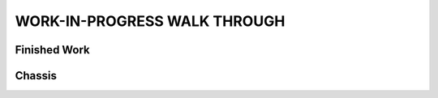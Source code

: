 WORK-IN-PROGRESS WALK THROUGH
=============================

Finished Work
--------------

.. image:: _static/ESP-IDF_Robot.jpg

Chassis
-------

.. figure:: _static/chassi-progress_002d.jpg
   :height: 750px
   :align: right

    Completed chassis with only DC motor controllers installed.

.. figure:: _static/chassi-progress_003a.jpg
   :height: 750px
   :align: right

    Completed wiring.

.. figure:: _static/motors-wiring-harness-001.jpg
   :align: right

    DC Motors wires secured inside harnes.